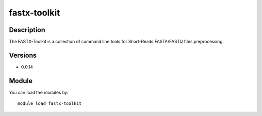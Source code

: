 .. _backbone-label:

fastx-toolkit
==============================

Description
~~~~~~~~
The FASTX-Toolkit is a collection of command line tools for Short-Reads FASTA/FASTQ files preprocessing.

Versions
~~~~~~~~
- 0.0.14

Module
~~~~~~~~
You can load the modules by::

    module load fastx-toolkit

